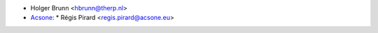 * Holger Brunn <hbrunn@therp.nl>
* `Acsone <https://https://www.acsone.eu/>`__:
  * Régis Pirard <regis.pirard@acsone.eu>
